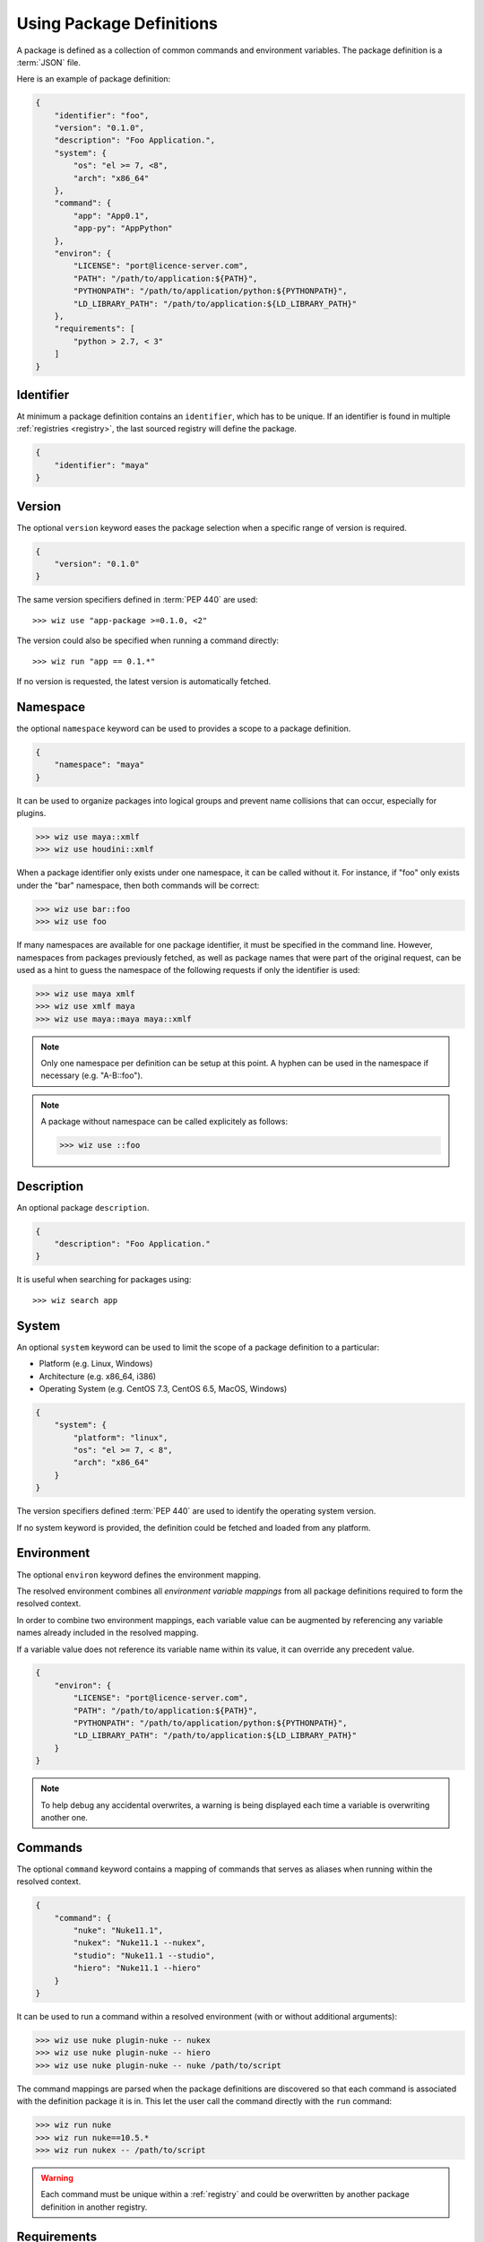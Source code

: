 .. _definition:

*************************
Using Package Definitions
*************************

A package is defined as a collection of common commands and environment
variables. The package definition is a :term:`JSON` file.

Here is an example of package definition:

.. code-block:: json

    {
        "identifier": "foo",
        "version": "0.1.0",
        "description": "Foo Application.",
        "system": {
            "os": "el >= 7, <8",
            "arch": "x86_64"
        },
        "command": {
            "app": "App0.1",
            "app-py": "AppPython"
        },
        "environ": {
            "LICENSE": "port@licence-server.com",
            "PATH": "/path/to/application:${PATH}",
            "PYTHONPATH": "/path/to/application/python:${PYTHONPATH}",
            "LD_LIBRARY_PATH": "/path/to/application:${LD_LIBRARY_PATH}"
        },
        "requirements": [
            "python > 2.7, < 3"
        ]
    }

.. seealso::

    Follow these :ref:`Guidelines <guidelines/package_definitions>` for
    writing proper package definitions.

.. _definition/identifier:

Identifier
----------

At minimum a package definition contains an ``identifier``, which has to be
unique. If an identifier is found in multiple :ref:`registries <registry>`, the
last sourced registry will define the package.

.. code-block:: json

    {
        "identifier": "maya"
    }

.. _definition/version:

Version
-------

The optional ``version`` keyword eases the package selection when a specific
range of version is required.

.. code-block:: json

    {
        "version": "0.1.0"
    }

The same version specifiers defined in :term:`PEP 440` are used::

    >>> wiz use "app-package >=0.1.0, <2"

The version could also be specified when running a command directly::

    >>> wiz run "app == 0.1.*"

.. seealso:: :ref:`definition/command`

If no version is requested, the latest version is automatically fetched.

.. _definition/namespace:

Namespace
---------

the optional ``namespace`` keyword can be used to provides a scope to a
package definition.

.. code-block:: json

    {
        "namespace": "maya"
    }

It can be used to organize packages into logical groups and prevent name
collisions that can occur, especially for plugins.

.. code-block:: console

    >>> wiz use maya::xmlf
    >>> wiz use houdini::xmlf

When a package identifier only exists under one namespace, it can be called
without it. For instance, if "foo" only exists under the "bar" namespace,
then both commands will be correct:

.. code-block:: console

    >>> wiz use bar::foo
    >>> wiz use foo

If many namespaces are available for one package identifier, it must be
specified in the command line. However, namespaces from packages previously
fetched, as well as package names that were part of the original request, can be
used as a hint to guess the namespace of the following requests if only the
identifier is used:

.. code-block:: console

    >>> wiz use maya xmlf
    >>> wiz use xmlf maya
    >>> wiz use maya::maya maya::xmlf

.. note::

    Only one namespace per definition can be setup at this point. A hyphen can
    be used in the namespace if necessary (e.g. "A-B::foo").

.. note::

    A package without namespace can be called explicitely as follows:

    >>> wiz use ::foo

.. _definition/description:

Description
-----------

An optional package ``description``.

.. code-block:: json

    {
        "description": "Foo Application."
    }

It is useful when searching for packages using::

    >>> wiz search app

.. _definition/system:

System
------

An optional ``system`` keyword can be used to limit the scope of a package
definition to a particular:

* Platform (e.g. Linux, Windows)
* Architecture (e.g. x86_64, i386)
* Operating System (e.g. CentOS 7.3, CentOS 6.5, MacOS, Windows)

.. code-block:: json

    {
        "system": {
            "platform": "linux",
            "os": "el >= 7, < 8",
            "arch": "x86_64"
        }
    }

The version specifiers defined :term:`PEP 440` are used to identify the
operating system version.

If no system keyword is provided, the definition could be fetched and loaded
from any platform.

.. _definition/environ:

Environment
-----------

The optional ``environ`` keyword defines the environment mapping.

The resolved environment combines all `environment variable mappings` from
all package definitions required to form the resolved context.

In order to combine two environment mappings, each variable value can be
augmented by referencing any variable names already included in the resolved
mapping.

If a variable value does not reference its variable name within its value, it
can override any precedent value.

.. code-block:: json

    {
        "environ": {
            "LICENSE": "port@licence-server.com",
            "PATH": "/path/to/application:${PATH}",
            "PYTHONPATH": "/path/to/application/python:${PYTHONPATH}",
            "LD_LIBRARY_PATH": "/path/to/application:${LD_LIBRARY_PATH}"
        }
    }

.. note::

    To help debug any accidental overwrites, a warning is being displayed each
    time a variable is overwriting another one.

.. _definition/command:

Commands
--------

The optional ``command`` keyword contains a mapping of commands that serves as
aliases when running within the resolved context.

.. code-block:: json

    {
        "command": {
            "nuke": "Nuke11.1",
            "nukex": "Nuke11.1 --nukex",
            "studio": "Nuke11.1 --studio",
            "hiero": "Nuke11.1 --hiero"
        }
    }

It can be used to run a command within a resolved environment (with or without
additional arguments):

.. code-block:: console

    >>> wiz use nuke plugin-nuke -- nukex
    >>> wiz use nuke plugin-nuke -- hiero
    >>> wiz use nuke plugin-nuke -- nuke /path/to/script

The command mappings are parsed when the package definitions are discovered so
that each command is associated with the definition package it is in. This
let the user call the command directly with the ``run`` command:

.. code-block:: console

    >>> wiz run nuke
    >>> wiz run nuke==10.5.*
    >>> wiz run nukex -- /path/to/script

.. warning::

    Each command must be unique within a :ref:`registry` and could be
    overwritten by another package definition in another registry.

.. _definition/requirements:

Requirements
------------

the optional ``requirements`` keyword can be used to reference other package
definitions. This indicates that the resulting context has to be composed of
other package definitions and thereby eases the creation of reliable context.

By default, the latest versions of definitions will be fetched, but specific
versions can be required. The same version specifiers defined in :term:`PEP 440`
are use:

.. code-block:: json

    {
        "requirements": [
            "python > 2.7, < 3"
        ]
    }

When several requirements are specified, the order will define the priority of
each required package definition. In case of conflict, the first requirement
will have priority over the latest.

.. warning::

    A definition and its requirements would be resolved into one context with a
    common environment variable mapping. Therefore it would not be safe to mix
    several DCCs into one context to prevent clashes::

        "requirement": [
            "nuke",
            "maya"
        ]

.. _definition/conditions:

Conditions
----------

The optional ``conditions`` keyword can be used to reference a list of package
definitions which should be in the resolution graph for the package to be
included. If not all conditions are fulfilled, the package will be ignored.

The same version specifiers defined in :term:`PEP 440` can be used:

.. code-block:: json

    {
        "conditions": [
            "houdini",
            "python >= 2, < 3"
        ]
    }

.. warning::

    Packages will be silently ignored when conditions are not met. For an error
    to be raised, :ref:`requirements <definition/requirements>` should be used
    instead.

.. important::

    ``conditions`` only operate on the entire definition and can not be scoped
    to :ref:`variants <definition/variants>`.

.. _definition/variants:

Variants
--------

When different environment mappings are available for one definition version,
the optional ``variants`` keyword can be used in order to define an array of
sub-definitions:

.. code-block:: json

    {
        "variant": [
            {
                "identifier": "variant1",
                "environ": {
                    "KEY": "A_VALUE"
                },
                "requirements": [
                    "env >= 1, < 2"
                ]
            },
            {
                "identifier": "variant2",
                "environ": {
                    "KEY": "ANOTHER_VALUE"
                },
                "requirements": [
                    "env >= 2, < 3"
                ]
            }
        ]
    }

The ``environ`` and ``requirements`` value will be combined with the global
``environ`` and ``requirements`` values if necessary.

By default the first variant that leads to a resolution of the graph will be
returned. However, a variant can also be requested individually::

    >>> wiz use foo[variant1]

.. important::

    :ref:`conditions <definition/conditions>` only operate on the entire
    definition and can not be scoped to variants.

    While it is in theory possible to combine these features, it adds complexity
    to the system which could increase human error when setting up definitions.
    As there is no currently known case that would use a setup that would
    require this combination of features, it is not supported.

.. _definition/auto-use:

Auto Use
--------

The optional ``auto-use`` boolean keyword can be used to always include the
definition in the resolution graph, even when it isn't explicitly called.
By default this keyword is set to false.


.. code-block:: json

    {
        "auto-use": true
    }

.. warning::

    This keyword should be used carefully as it could potentially pollute all
    other requests.

.. _definition/disabled:

Disabled
--------

The optional ``disabled`` boolean keyword can be used to prevent a definition
from being used. By default this keyword is set to false.

.. code-block:: json

    {
        "disabled": true
    }

.. _definition/install_location:

Install Location
----------------

If a package definition is referencing data on the file system it can be useful
to define the ``install-location`` which would indicate the location for that
data:

.. code-block:: json

    {
        "install-location": "/path/to/data"
    }

This location can be referenced within each ``environ`` value (including the
``variants``) using the :envvar:`INSTALL_LOCATION` environment variable:

.. code-block:: json

    {
        "definition": "foo",
        "install-location": "/path/to/data",
        "environ": {
            "PATH": "${INSTALL_LOCATION}/bin:${PATH}",
            "PYTHONPATH": "${INSTALL_LOCATION}/lib/python2.7/site-packages:${PYTHONPATH}"
        }
    }

When the context is resolved, the :envvar:`INSTALL_LOCATION` environment
variable is replaced by the ``install-location`` value within the definition.

.. _definition/install_root:

Install Root
------------

If a package definition is referencing data on the file system it can be useful
to define the ``install-root`` which would indicate the root location for that
data:

.. code-block:: json

    {
        "install-root": "/path/to/root"
    }

The value behind this keyword can be referenced within the
:ref:`install-location <definition/install_location>` value using the
:envvar:`INSTALL_ROOT` environment variable:

.. code-block:: json

    {
        "definition": "foo",
        "install-root": "/path/to/root",
        "install-location": "${INSTALL_ROOT}/data"
    }

This keyword offers greater flexibility as to where the data is located or moved
to on the file system, especially when several package definitions share a
common root path.
